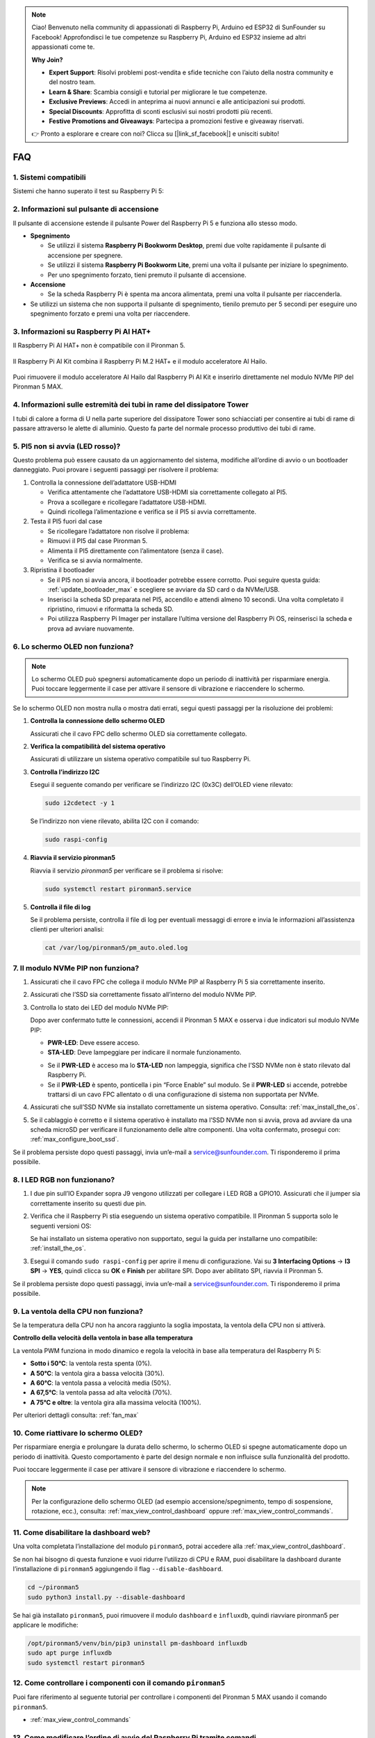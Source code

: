 .. note::

    Ciao! Benvenuto nella community di appassionati di Raspberry Pi, Arduino ed ESP32 di SunFounder su Facebook! Approfondisci le tue competenze su Raspberry Pi, Arduino ed ESP32 insieme ad altri appassionati come te.

    **Why Join?**

    - **Expert Support**: Risolvi problemi post-vendita e sfide tecniche con l’aiuto della nostra community e del nostro team.
    - **Learn & Share**: Scambia consigli e tutorial per migliorare le tue competenze.
    - **Exclusive Previews**: Accedi in anteprima ai nuovi annunci e alle anticipazioni sui prodotti.
    - **Special Discounts**: Approfitta di sconti esclusivi sui nostri prodotti più recenti.
    - **Festive Promotions and Giveaways**: Partecipa a promozioni festive e giveaway riservati.

    👉 Pronto a esplorare e creare con noi? Clicca su [|link_sf_facebook|] e unisciti subito!


FAQ
============

1. Sistemi compatibili
-------------------------------

Sistemi che hanno superato il test su Raspberry Pi 5:

.. image:: img/compitable_os.png
   :width: 600
   :align: center

2. Informazioni sul pulsante di accensione
----------------------------------------------------

Il pulsante di accensione estende il pulsante Power del Raspberry Pi 5 e funziona allo stesso modo.

.. image:: img/power_button.jpg
    :width: 400
    :align: center

* **Spegnimento**

  * Se utilizzi il sistema **Raspberry Pi Bookworm Desktop**, premi due volte rapidamente il pulsante di accensione per spegnere.
  * Se utilizzi il sistema **Raspberry Pi Bookworm Lite**, premi una volta il pulsante per iniziare lo spegnimento.
  * Per uno spegnimento forzato, tieni premuto il pulsante di accensione.

* **Accensione**

  * Se la scheda Raspberry Pi è spenta ma ancora alimentata, premi una volta il pulsante per riaccenderla.

* Se utilizzi un sistema che non supporta il pulsante di spegnimento, tienilo premuto per 5 secondi per eseguire uno spegnimento forzato e premi una volta per riaccendere.

3. Informazioni su Raspberry Pi AI HAT+
----------------------------------------------------------

Il Raspberry Pi AI HAT+ non è compatibile con il Pironman 5.

   .. image::  img/output3.png
        :width: 400

Il Raspberry Pi AI Kit combina il Raspberry Pi M.2 HAT+ e il modulo acceleratore AI Hailo.

   .. image::  img/output2.jpg
        :width: 400

Puoi rimuovere il modulo acceleratore AI Hailo dal Raspberry Pi AI Kit e inserirlo direttamente nel modulo NVMe PIP del Pironman 5 MAX.

   .. .. image::  img/output4.png
   ..      :width: 800

4. Informazioni sulle estremità dei tubi in rame del dissipatore Tower
------------------------------------------------------------------------------

I tubi di calore a forma di U nella parte superiore del dissipatore Tower sono schiacciati per consentire ai tubi di rame di passare attraverso le alette di alluminio. Questo fa parte del normale processo produttivo dei tubi di rame.

   .. image::  img/tower_cooler1.png

5. PI5 non si avvia (LED rosso)?
-------------------------------------------

Questo problema può essere causato da un aggiornamento del sistema, modifiche all’ordine di avvio o un bootloader danneggiato. Puoi provare i seguenti passaggi per risolvere il problema:

#. Controlla la connessione dell’adattatore USB-HDMI

   * Verifica attentamente che l’adattatore USB-HDMI sia correttamente collegato al PI5.
   * Prova a scollegare e ricollegare l’adattatore USB-HDMI.
   * Quindi ricollega l’alimentazione e verifica se il PI5 si avvia correttamente.

#. Testa il PI5 fuori dal case

   * Se ricollegare l’adattatore non risolve il problema:
   * Rimuovi il PI5 dal case Pironman 5.
   * Alimenta il PI5 direttamente con l’alimentatore (senza il case).
   * Verifica se si avvia normalmente.

#. Ripristina il bootloader

   * Se il PI5 non si avvia ancora, il bootloader potrebbe essere corrotto. Puoi seguire questa guida: :ref:`update_bootloader_max` e scegliere se avviare da SD card o da NVMe/USB.
   * Inserisci la scheda SD preparata nel PI5, accendilo e attendi almeno 10 secondi. Una volta completato il ripristino, rimuovi e riformatta la scheda SD.
   * Poi utilizza Raspberry Pi Imager per installare l’ultima versione del Raspberry Pi OS, reinserisci la scheda e prova ad avviare nuovamente.

6. Lo schermo OLED non funziona?
------------------------------------------

.. note:: Lo schermo OLED può spegnersi automaticamente dopo un periodo di inattività per risparmiare energia. Puoi toccare leggermente il case per attivare il sensore di vibrazione e riaccendere lo schermo.

Se lo schermo OLED non mostra nulla o mostra dati errati, segui questi passaggi per la risoluzione dei problemi:

1. **Controlla la connessione dello schermo OLED**

   Assicurati che il cavo FPC dello schermo OLED sia correttamente collegato.

   .. raw:: html

       <div style="text-align: center;">
           <video center loop autoplay muted style="max-width:90%">
               <source src="../_static/video/Oled-11.mp4" type="video/mp4">
               Il tuo browser non supporta il tag video.
           </video>
       </div>

2. **Verifica la compatibilità del sistema operativo**

   Assicurati di utilizzare un sistema operativo compatibile sul tuo Raspberry Pi.

3. **Controlla l’indirizzo I2C**

   Esegui il seguente comando per verificare se l’indirizzo I2C (0x3C) dell’OLED viene rilevato:

   .. code-block:: shell

      sudo i2cdetect -y 1

   Se l’indirizzo non viene rilevato, abilita I2C con il comando:

   .. code-block:: shell

      sudo raspi-config

4. **Riavvia il servizio pironman5**

   Riavvia il servizio `pironman5` per verificare se il problema si risolve:

   .. code-block:: shell

      sudo systemctl restart pironman5.service

5. **Controlla il file di log**

   Se il problema persiste, controlla il file di log per eventuali messaggi di errore e invia le informazioni all’assistenza clienti per ulteriori analisi:

   .. code-block:: shell

      cat /var/log/pironman5/pm_auto.oled.log

7. Il modulo NVMe PIP non funziona?
---------------------------------------

1. Assicurati che il cavo FPC che collega il modulo NVMe PIP al Raspberry Pi 5 sia correttamente inserito.  

   .. raw:: html

       <div style="text-align: center;">
           <video center loop autoplay muted style="max-width:90%">
               <source src="../_static/video/Nvme(1)-11.mp4" type="video/mp4">
               Il tuo browser non supporta il tag video.
           </video>
       </div>

   .. raw:: html

       <div style="text-align: center;">
           <video center loop autoplay muted style="max-width:90%">
               <source src="../_static/video/Nvme(2)-11.mp4" type="video/mp4">
               Il tuo browser non supporta il tag video.
           </video>
       </div>

2. Assicurati che l’SSD sia correttamente fissato all’interno del modulo NVMe PIP.  

3. Controlla lo stato dei LED del modulo NVMe PIP:

   Dopo aver confermato tutte le connessioni, accendi il Pironman 5 MAX e osserva i due indicatori sul modulo NVMe PIP:  

   * **PWR-LED**: Deve essere acceso.  
   * **STA-LED**: Deve lampeggiare per indicare il normale funzionamento.  

   .. image:: img/dual_nvme_pip_leds.png  

   * Se il **PWR-LED** è acceso ma lo **STA-LED** non lampeggia, significa che l’SSD NVMe non è stato rilevato dal Raspberry Pi.  
   * Se il **PWR-LED** è spento, ponticella i pin “Force Enable” sul modulo. Se il **PWR-LED** si accende, potrebbe trattarsi di un cavo FPC allentato o di una configurazione di sistema non supportata per NVMe.

   .. image:: img/dual_nvme_pip_j4.png  

4. Assicurati che sull’SSD NVMe sia installato correttamente un sistema operativo. Consulta: :ref:`max_install_the_os`.

5. Se il cablaggio è corretto e il sistema operativo è installato ma l’SSD NVMe non si avvia, prova ad avviare da una scheda microSD per verificare il funzionamento delle altre componenti. Una volta confermato, prosegui con: :ref:`max_configure_boot_ssd`.

Se il problema persiste dopo questi passaggi, invia un’e-mail a service@sunfounder.com. Ti risponderemo il prima possibile.

8. I LED RGB non funzionano?
------------------------------------

#. I due pin sull’IO Expander sopra J9 vengono utilizzati per collegare i LED RGB a GPIO10. Assicurati che il jumper sia correttamente inserito su questi due pin.

   .. image:: advanced/img/io_board_rgb_pin.png
      :width: 300
      :align: center

#. Verifica che il Raspberry Pi stia eseguendo un sistema operativo compatibile. Il Pironman 5 supporta solo le seguenti versioni OS:

   .. image:: img/compitable_os.png
      :width: 600
      :align: center

   Se hai installato un sistema operativo non supportato, segui la guida per installarne uno compatibile: :ref:`install_the_os`.

#. Esegui il comando ``sudo raspi-config`` per aprire il menu di configurazione. Vai su **3 Interfacing Options** -> **I3 SPI** -> **YES**, quindi clicca su **OK** e **Finish** per abilitare SPI. Dopo aver abilitato SPI, riavvia il Pironman 5.

Se il problema persiste dopo questi passaggi, invia un’e-mail a service@sunfounder.com. Ti risponderemo il prima possibile.

9. La ventola della CPU non funziona?
----------------------------------------------

Se la temperatura della CPU non ha ancora raggiunto la soglia impostata, la ventola della CPU non si attiverà.

**Controllo della velocità della ventola in base alla temperatura**

La ventola PWM funziona in modo dinamico e regola la velocità in base alla temperatura del Raspberry Pi 5:

* **Sotto i 50°C**: la ventola resta spenta (0%).  
* **A 50°C**: la ventola gira a bassa velocità (30%).  
* **A 60°C**: la ventola passa a velocità media (50%).  
* **A 67,5°C**: la ventola passa ad alta velocità (70%).  
* **A 75°C e oltre**: la ventola gira alla massima velocità (100%).  

Per ulteriori dettagli consulta: :ref:`fan_max`

10. Come riattivare lo schermo OLED?
---------------------------------------------------------------------------------

Per risparmiare energia e prolungare la durata dello schermo, lo schermo OLED si spegne automaticamente dopo un periodo di inattività. Questo comportamento è parte del design normale e non influisce sulla funzionalità del prodotto.

Puoi toccare leggermente il case per attivare il sensore di vibrazione e riaccendere lo schermo.

.. note::

   Per la configurazione dello schermo OLED (ad esempio accensione/spegnimento, tempo di sospensione, rotazione, ecc.), consulta: :ref:`max_view_control_dashboard` oppure :ref:`max_view_control_commands`.

11. Come disabilitare la dashboard web?
------------------------------------------------------

Una volta completata l’installazione del modulo ``pironman5``, potrai accedere alla :ref:`max_view_control_dashboard`.
      
Se non hai bisogno di questa funzione e vuoi ridurre l’utilizzo di CPU e RAM, puoi disabilitare la dashboard durante l’installazione di ``pironman5`` aggiungendo il flag ``--disable-dashboard``.
      
.. code-block:: shell
      
   cd ~/pironman5
   sudo python3 install.py --disable-dashboard
      
Se hai già installato ``pironman5``, puoi rimuovere il modulo ``dashboard`` e ``influxdb``, quindi riavviare pironman5 per applicare le modifiche:
      
.. code-block:: shell
      
   /opt/pironman5/venv/bin/pip3 uninstall pm-dashboard influxdb
   sudo apt purge influxdb
   sudo systemctl restart pironman5

12. Come controllare i componenti con il comando ``pironman5``
----------------------------------------------------------------------

Puoi fare riferimento al seguente tutorial per controllare i componenti del Pironman 5 MAX usando il comando ``pironman5``.

* :ref:`max_view_control_commands`

13. Come modificare l’ordine di avvio del Raspberry Pi tramite comandi
-----------------------------------------------------------------------------

Se hai già effettuato l’accesso al tuo Raspberry Pi, puoi modificare l’ordine di avvio tramite comandi. Le istruzioni dettagliate sono le seguenti:

* :ref:`max_configure_boot_ssd`

14. Come modificare l’ordine di avvio con Raspberry Pi Imager
---------------------------------------------------------------

Oltre a modificare ``BOOT_ORDER`` nella configurazione EEPROM, puoi anche utilizzare **Raspberry Pi Imager** per cambiare l’ordine di avvio del tuo Raspberry Pi.

Si consiglia di utilizzare una scheda di riserva per questo passaggio.

* :ref:`update_bootloader_max`

15. Come copiare il sistema dalla scheda SD a un SSD NVMe
-------------------------------------------------------------

Se disponi di un SSD NVMe ma non hai un adattatore per collegarlo al computer, puoi prima installare il sistema sulla scheda Micro SD. Dopo che il Pironman 5 MAX si sarà avviato correttamente, potrai copiare il sistema dalla scheda Micro SD all’SSD NVMe. Le istruzioni dettagliate sono le seguenti:

* :ref:`max_copy_sd_to_nvme_rpi`

16. Come rimuovere la pellicola protettiva dalle lastre acriliche
-----------------------------------------------------------------

Nel pacco sono incluse due pannelli acrilici, entrambi coperti su entrambi i lati da una pellicola protettiva gialla/trasparente per evitare graffi. La pellicola protettiva può essere un po’ difficile da rimuovere. Usa un cacciavite per grattare delicatamente negli angoli, quindi rimuovi con attenzione l’intera pellicola.

.. image:: img/peel_off_film.jpg
    :width: 500
    :align: center

.. _max_openssh_powershell:

17. Come installare OpenSSH tramite Powershell
--------------------------------------------------

Quando usi ``ssh <username>@<hostname>.local`` (o ``ssh <username>@<IP address>``) per connetterti al tuo Raspberry Pi, ma appare il seguente messaggio di errore:

    .. code-block::

        ssh: The term 'ssh' is not recognized as the name of a cmdlet, function, script file, or operable program. Check the
        spelling of the name, or if a path was included, verify that the path is correct and try again.

Significa che il sistema del tuo computer è troppo vecchio e non ha `OpenSSH <https://learn.microsoft.com/en-us/windows-server/administration/openssh/openssh_install_firstuse?tabs=gui>`_ preinstallato. Devi seguire il tutorial seguente per installarlo manualmente.

#. Digita ``powershell`` nella barra di ricerca del desktop Windows, fai clic con il tasto destro su ``Windows PowerShell`` e seleziona ``Esegui come amministratore`` dal menu.

   .. image:: img/powershell_ssh.png
      :width: 90%
      
#. Usa il seguente comando per installare ``OpenSSH.Client``:

   .. code-block::

        Add-WindowsCapability -Online -Name OpenSSH.Client~~~~0.0.1.0

#. Dopo l’installazione, verrà restituito il seguente output:

   .. code-block::

        Path          :
        Online        : True
        RestartNeeded : False

#. Verifica l’installazione con il seguente comando:

   .. code-block::

        Get-WindowsCapability -Online | Where-Object Name -like 'OpenSSH*'

#. Ora ti verrà mostrato che ``OpenSSH.Client`` è stato installato correttamente:

   .. code-block::

        Name  : OpenSSH.Client~~~~0.0.1.0
        State : Installed

        Name  : OpenSSH.Server~~~~0.0.1.0
        State : NotPresent

   .. warning:: 

        Se il messaggio sopra non appare, significa che il tuo sistema Windows è ancora troppo vecchio. In questo caso, ti consigliamo di installare uno strumento SSH di terze parti, come |link_putty|.

#. Ora riavvia PowerShell ed eseguilo nuovamente come amministratore. A questo punto potrai accedere al tuo Raspberry Pi utilizzando il comando ``ssh``, dove ti verrà chiesta la password impostata in precedenza.

   .. image:: img/powershell_login.png

18. Se configuro OMV, posso comunque utilizzare le funzioni di Pironman5?
--------------------------------------------------------------------------------------------------------

Sì, OpenMediaVault è configurato sul sistema Raspberry Pi. Segui i passaggi di :ref:`max_set_up_pi_os` per continuare la configurazione.

